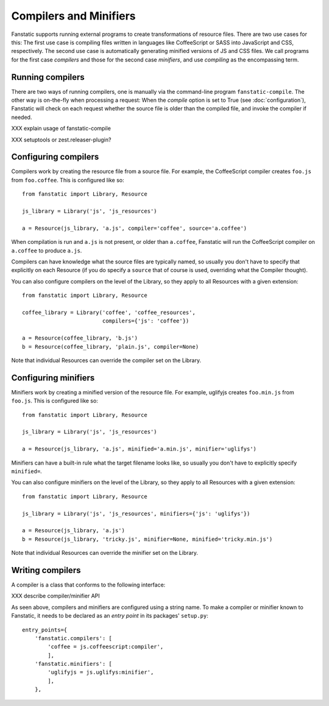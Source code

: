 Compilers and Minifiers
=======================

.. py:module:: fanstatic


Fanstatic supports running external programs to create transformations of
resource files. There are two use cases for this: The first use case is
compiling files written in languages like CoffeeScript or SASS into JavaScript
and CSS, respectively. The second use case is automatically generating minified
versions of JS and CSS files. We call programs for the first case `compilers`
and those for the second case `minifiers`, and use `compiling` as the
encompassing term.


Running compilers
-----------------

There are two ways of running compilers, one is manually via the command-line
program ``fanstatic-compile``. The other way is on-the-fly when processing a
request: When the `compile` option is set to True (see :doc:`configuration`),
Fanstatic will check on each request whether the source file is older than the
compiled file, and invoke the compiler if needed.

XXX explain usage of fanstatic-compile

XXX setuptools or zest.releaser-plugin?


Configuring compilers
---------------------

Compilers work by creating the resource file from a source file. For example,
the CoffeeScript compiler creates ``foo.js`` from ``foo.coffee``. This is
configured like so::

  from fanstatic import Library, Resource

  js_library = Library('js', 'js_resources')

  a = Resource(js_library, 'a.js', compiler='coffee', source='a.coffee')

When compilation is run and ``a.js`` is not present, or older than
``a.coffee``, Fanstatic will run the CoffeeScript compiler on ``a.coffee`` to
produce ``a.js``.

Compilers can have knowledge what the source files are typically named, so
usually you don't have to specify that explicitly on each Resource (if you do
specify a ``source`` that of course is used, overriding what the Compiler
thought).

You can also configure compilers on the level of the Library, so they apply to
all Resources with a given extension::

  from fanstatic import Library, Resource

  coffee_library = Library('coffee', 'coffee_resources',
                           compilers={'js': 'coffee'})

  a = Resource(coffee_library, 'b.js')
  b = Resource(coffee_library, 'plain.js', compiler=None)

Note that individual Resources can override the compiler set on the Library.


Configuring minifiers
---------------------

Minifiers work by creating a minified version of the resource file. For
example, uglifyjs creates ``foo.min.js`` from ``foo.js``. This is configured
like so::

  from fanstatic import Library, Resource

  js_library = Library('js', 'js_resources')

  a = Resource(js_library, 'a.js', minified='a.min.js', minifier='uglifys')

Minifiers can have a built-in rule what the target filename looks like, so
usually you don't have to explicitly specify ``minified=``.

You can also configure minifiers on the level of the Library, so they apply to
all Resources with a given extension::

  from fanstatic import Library, Resource

  js_library = Library('js', 'js_resources', minifiers={'js': 'uglifys'})

  a = Resource(js_library, 'a.js')
  b = Resource(js_library, 'tricky.js', minifier=None, minified='tricky.min.js')

Note that individual Resources can override the minifier set on the Library.


Writing compilers
-----------------

A compiler is a class that conforms to the following interface:

XXX describe compiler/minifier API

As seen above, compilers and minifiers are configured using a string name.
To make a compiler or minifier known to Fanstatic, it needs to be declared as
an `entry point` in its packages' ``setup.py``::

  entry_points={
      'fanstatic.compilers': [
          'coffee = js.coffeescript:compiler',
          ],
      'fanstatic.minifiers': [
          'uglifyjs = js.uglifys:minifier',
          ],
      },
